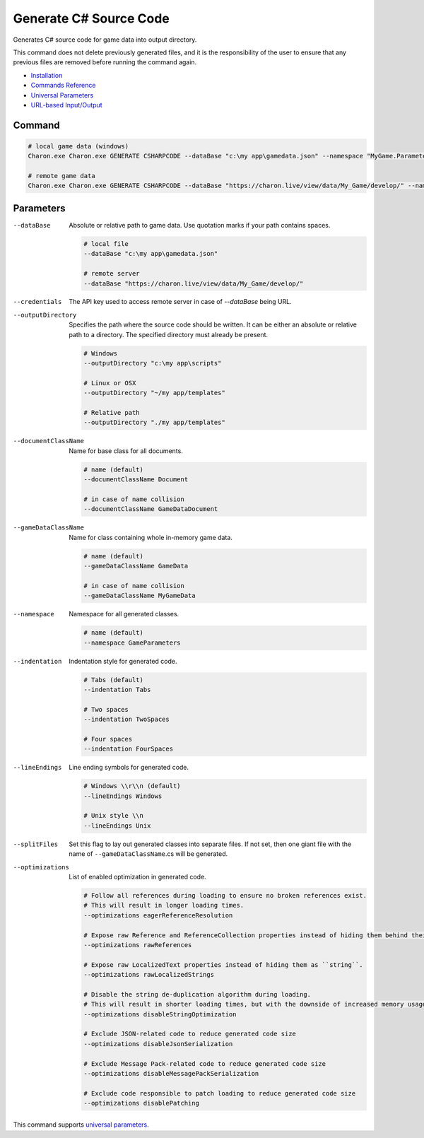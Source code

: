 Generate C# Source Code
========================

Generates C# source code for game data into output directory.

This command does not delete previously generated files, and it is the responsibility of the user to ensure that any previous files are removed before running the command again.

- `Installation <../command_line.rst#installation>`_
- `Commands Reference <../command_line.rst>`_
- `Universal Parameters <universal_parameters.rst>`_
- `URL-based Input/Output <remote_input_output.rst>`_

---------------
 Command
---------------

.. code-block:: bash

  # local game data (windows)
  Charon.exe Charon.exe GENERATE CSHARPCODE --dataBase "c:\my app\gamedata.json" --namespace "MyGame.Parameters" --outputDirectory "c:\my app\scripts"

  # remote game data
  Charon.exe Charon.exe GENERATE CSHARPCODE --dataBase "https://charon.live/view/data/My_Game/develop/" --namespace "MyGame.Parameters" --outputDirectory "./scripts" --credentials "<API-Key>"
  
---------------
 Parameters
---------------

--dataBase
   Absolute or relative path to game data. Use quotation marks if your path contains spaces.

   .. code-block:: bash
   
     # local file
     --dataBase "c:\my app\gamedata.json"
     
     # remote server
     --dataBase "https://charon.live/view/data/My_Game/develop/"

--credentials
   The API key used to access remote server in case of `--dataBase` being URL.

--outputDirectory
   Specifies the path where the source code should be written. It can be either an absolute or relative path to a directory. The specified directory must already be present.

   .. code-block:: bash
   
     # Windows
     --outputDirectory "c:\my app\scripts"
     
     # Linux or OSX
     --outputDirectory "~/my app/templates"
     
     # Relative path
     --outputDirectory "./my app/templates"
 
--documentClassName
   Name for base class for all documents.

   .. code-block:: bash
   
     # name (default)
     --documentClassName Document
     
     # in case of name collision
     --documentClassName GameDataDocument
     
--gameDataClassName
   Name for class containing whole in-memory game data.

   .. code-block:: bash
   
     # name (default)
     --gameDataClassName GameData
     
     # in case of name collision
     --gameDataClassName MyGameData
     
--namespace
   Namespace for all generated classes.
   
   .. code-block:: bash
   
     # name (default)
     --namespace GameParameters
    
--indentation
   Indentation style for generated code.
   
   .. code-block:: bash
   
     # Tabs (default)
     --indentation Tabs
     
     # Two spaces
     --indentation TwoSpaces
     
     # Four spaces
     --indentation FourSpaces
     
--lineEndings
   Line ending symbols for generated code.
   
   .. code-block:: bash
   
     # Windows \\r\\n (default)
     --lineEndings Windows
     
     # Unix style \\n
     --lineEndings Unix
     
--splitFiles
   Set this flag to lay out generated classes into separate files. If not set, then one giant file with the name of ``--gameDataClassName``.cs will be generated.

--optimizations
   List of enabled optimization in generated code.
   
   .. code-block:: bash
   
     # Follow all references during loading to ensure no broken references exist. 
     # This will result in longer loading times.
     --optimizations eagerReferenceResolution
     
     # Expose raw Reference and ReferenceCollection properties instead of hiding them behind their values.
     --optimizations rawReferences
     
     # Expose raw LocalizedText properties instead of hiding them as ``string``.
     --optimizations rawLocalizedStrings
     
     # Disable the string de-duplication algorithm during loading. 
     # This will result in shorter loading times, but with the downside of increased memory usage.
     --optimizations disableStringOptimization
     
     # Exclude JSON-related code to reduce generated code size 
     --optimizations disableJsonSerialization
     
     # Exclude Message Pack-related code to reduce generated code size
     --optimizations disableMessagePackSerialization
     
     # Exclude code responsible to patch loading to reduce generated code size
     --optimizations disablePatching

This command supports `universal parameters <universal_parameters.rst>`_.

